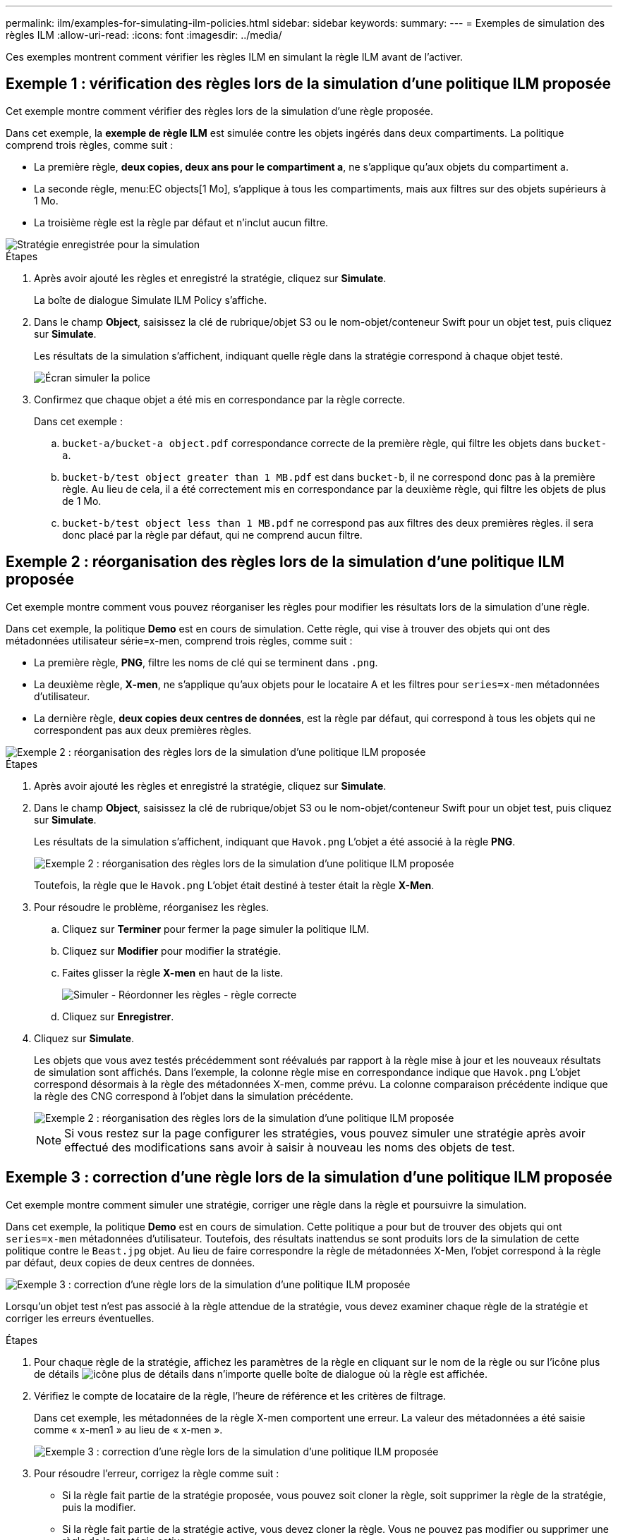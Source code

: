 ---
permalink: ilm/examples-for-simulating-ilm-policies.html 
sidebar: sidebar 
keywords:  
summary:  
---
= Exemples de simulation des règles ILM
:allow-uri-read: 
:icons: font
:imagesdir: ../media/


[role="lead"]
Ces exemples montrent comment vérifier les règles ILM en simulant la règle ILM avant de l'activer.



== Exemple 1 : vérification des règles lors de la simulation d'une politique ILM proposée

Cet exemple montre comment vérifier des règles lors de la simulation d'une règle proposée.

Dans cet exemple, la *exemple de règle ILM* est simulée contre les objets ingérés dans deux compartiments. La politique comprend trois règles, comme suit :

* La première règle, *deux copies, deux ans pour le compartiment a*, ne s'applique qu'aux objets du compartiment a.
* La seconde règle, menu:EC objects[1 Mo], s'applique à tous les compartiments, mais aux filtres sur des objets supérieurs à 1 Mo.
* La troisième règle est la règle par défaut et n'inclut aucun filtre.


image::../media/saved_policy_for_simulation.png[Stratégie enregistrée pour la simulation]

.Étapes
. Après avoir ajouté les règles et enregistré la stratégie, cliquez sur *Simulate*.
+
La boîte de dialogue Simulate ILM Policy s'affiche.

. Dans le champ *Object*, saisissez la clé de rubrique/objet S3 ou le nom-objet/conteneur Swift pour un objet test, puis cliquez sur *Simulate*.
+
Les résultats de la simulation s'affichent, indiquant quelle règle dans la stratégie correspond à chaque objet testé.

+
image::../media/simulate_policy_screen.png[Écran simuler la police]

. Confirmez que chaque objet a été mis en correspondance par la règle correcte.
+
Dans cet exemple :

+
.. `bucket-a/bucket-a object.pdf` correspondance correcte de la première règle, qui filtre les objets dans `bucket-a`.
.. `bucket-b/test object greater than 1 MB.pdf` est dans `bucket-b`, il ne correspond donc pas à la première règle. Au lieu de cela, il a été correctement mis en correspondance par la deuxième règle, qui filtre les objets de plus de 1 Mo.
.. `bucket-b/test object less than 1 MB.pdf` ne correspond pas aux filtres des deux premières règles. il sera donc placé par la règle par défaut, qui ne comprend aucun filtre.






== Exemple 2 : réorganisation des règles lors de la simulation d'une politique ILM proposée

Cet exemple montre comment vous pouvez réorganiser les règles pour modifier les résultats lors de la simulation d'une règle.

Dans cet exemple, la politique *Demo* est en cours de simulation. Cette règle, qui vise à trouver des objets qui ont des métadonnées utilisateur série=x-men, comprend trois règles, comme suit :

* La première règle, *PNG*, filtre les noms de clé qui se terminent dans `.png`.
* La deuxième règle, *X-men*, ne s'applique qu'aux objets pour le locataire A et les filtres pour `series=x-men` métadonnées d'utilisateur.
* La dernière règle, *deux copies deux centres de données*, est la règle par défaut, qui correspond à tous les objets qui ne correspondent pas aux deux premières règles.


image::../media/simulate_reorder_rules_pngs_rule.png[Exemple 2 : réorganisation des règles lors de la simulation d'une politique ILM proposée]

.Étapes
. Après avoir ajouté les règles et enregistré la stratégie, cliquez sur *Simulate*.
. Dans le champ *Object*, saisissez la clé de rubrique/objet S3 ou le nom-objet/conteneur Swift pour un objet test, puis cliquez sur *Simulate*.
+
Les résultats de la simulation s'affichent, indiquant que `Havok.png` L'objet a été associé à la règle *PNG*.

+
image::../media/simulate_reorder_rules_pngs_result.gif[Exemple 2 : réorganisation des règles lors de la simulation d'une politique ILM proposée]

+
Toutefois, la règle que le `Havok.png` L'objet était destiné à tester était la règle *X-Men*.

. Pour résoudre le problème, réorganisez les règles.
+
.. Cliquez sur *Terminer* pour fermer la page simuler la politique ILM.
.. Cliquez sur *Modifier* pour modifier la stratégie.
.. Faites glisser la règle *X-men* en haut de la liste.
+
image::../media/simulate_reorder_rules_correct_rule.png[Simuler - Réordonner les règles - règle correcte]

.. Cliquez sur *Enregistrer*.


. Cliquez sur *Simulate*.
+
Les objets que vous avez testés précédemment sont réévalués par rapport à la règle mise à jour et les nouveaux résultats de simulation sont affichés. Dans l'exemple, la colonne règle mise en correspondance indique que `Havok.png` L'objet correspond désormais à la règle des métadonnées X-men, comme prévu. La colonne comparaison précédente indique que la règle des CNG correspond à l'objet dans la simulation précédente.

+
image::../media/simulate_reorder_rules_correct_result.gif[Exemple 2 : réorganisation des règles lors de la simulation d'une politique ILM proposée]

+

NOTE: Si vous restez sur la page configurer les stratégies, vous pouvez simuler une stratégie après avoir effectué des modifications sans avoir à saisir à nouveau les noms des objets de test.





== Exemple 3 : correction d'une règle lors de la simulation d'une politique ILM proposée

Cet exemple montre comment simuler une stratégie, corriger une règle dans la règle et poursuivre la simulation.

Dans cet exemple, la politique *Demo* est en cours de simulation. Cette politique a pour but de trouver des objets qui ont `series=x-men` métadonnées d'utilisateur. Toutefois, des résultats inattendus se sont produits lors de la simulation de cette politique contre le `Beast.jpg` objet. Au lieu de faire correspondre la règle de métadonnées X-Men, l'objet correspond à la règle par défaut, deux copies de deux centres de données.

image::../media/simulate_results_for_object_wrong_metadata.png[Exemple 3 : correction d'une règle lors de la simulation d'une politique ILM proposée]

Lorsqu'un objet test n'est pas associé à la règle attendue de la stratégie, vous devez examiner chaque règle de la stratégie et corriger les erreurs éventuelles.

.Étapes
. Pour chaque règle de la stratégie, affichez les paramètres de la règle en cliquant sur le nom de la règle ou sur l'icône plus de détails image:../media/icon_nms_more_details.gif["icône plus de détails"] dans n'importe quelle boîte de dialogue où la règle est affichée.
. Vérifiez le compte de locataire de la règle, l'heure de référence et les critères de filtrage.
+
Dans cet exemple, les métadonnées de la règle X-men comportent une erreur. La valeur des métadonnées a été saisie comme « x-men1 » au lieu de « x-men ».

+
image::../media/simulate_rules_select_rule_popup_with_wrong_metadata.png[Exemple 3 : correction d'une règle lors de la simulation d'une politique ILM proposée]

. Pour résoudre l'erreur, corrigez la règle comme suit :
+
** Si la règle fait partie de la stratégie proposée, vous pouvez soit cloner la règle, soit supprimer la règle de la stratégie, puis la modifier.
** Si la règle fait partie de la stratégie active, vous devez cloner la règle. Vous ne pouvez pas modifier ou supprimer une règle de la stratégie active.
+
[cols="1a,3a"]
|===
| Option | Description 


 a| 
Clonage de la règle
 a| 
... Sélectionnez *ILM* > *règles*.
... Sélectionnez la règle incorrecte, puis cliquez sur *Clone*.
... Modifiez les informations incorrectes, puis cliquez sur *Enregistrer*.
... Sélectionnez *ILM* > *stratégies*.
... Sélectionnez la stratégie proposée, puis cliquez sur *Modifier*.
... Cliquez sur *Sélectionner les règles*.
... Cochez la case de la nouvelle règle, décochez la case de la règle d'origine et cliquez sur *appliquer*.
... Cliquez sur *Enregistrer*.




 a| 
Modification de la règle
 a| 
... Sélectionnez la stratégie proposée, puis cliquez sur *Modifier*.
... Cliquez sur l'icône Supprimer image:../media/icon_nms_delete_new.gif["icône supprimer"] Pour supprimer la règle incorrecte, puis cliquez sur *Enregistrer*.
... Sélectionnez *ILM* > *règles*.
... Sélectionnez la règle incorrecte, puis cliquez sur *Modifier*.
... Modifiez les informations incorrectes, puis cliquez sur *Enregistrer*.
... Sélectionnez *ILM* > *stratégies*.
... Sélectionnez la stratégie proposée, puis cliquez sur *Modifier*.
... Sélectionnez la règle corrigée, cliquez sur *appliquer* et cliquez sur *Enregistrer*.


|===


. Exécuter à nouveau la simulation.
+

NOTE: Comme vous avez navigué loin de la page ILM Policies pour modifier la règle, les objets que vous avez précédemment saisis pour la simulation ne sont plus affichés. Vous devez saisir à nouveau les noms des objets.

+
Dans cet exemple, la règle X-men corrigée correspond maintenant à l' `Beast.jpg` objet basé sur `series=x-men` les métadonnées d'utilisateur, comme prévu.

+
image::../media/simulate_results_for_object_corrected_metadata.gif[Exemple 3 : correction d'une règle lors de la simulation d'une politique ILM proposée]


